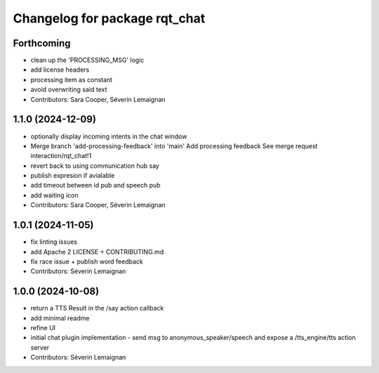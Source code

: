 ^^^^^^^^^^^^^^^^^^^^^^^^^^^^^^
Changelog for package rqt_chat
^^^^^^^^^^^^^^^^^^^^^^^^^^^^^^

Forthcoming
-----------
* clean up the 'PROCESSING_MSG' logic
* add license headers
* processing item as constant
* avoid overwriting said text
* Contributors: Sara Cooper, Séverin Lemaignan

1.1.0 (2024-12-09)
------------------
* optionally display incoming intents in the chat window
* Merge branch 'add-processing-feedback' into 'main'
  Add processing feedback
  See merge request interaction/rqt_chat!1
* revert back to using communication hub say
* publish expresion if avialable
* add timeout between id pub and speech pub
* add waiting icon
* Contributors: Sara Cooper, Séverin Lemaignan

1.0.1 (2024-11-05)
------------------
* fix linting issues
* add Apache 2 LICENSE + CONTRIBUTING.md
* fix race issue + publish word feedback
* Contributors: Séverin Lemaignan

1.0.0 (2024-10-08)
------------------
* return a TTS Result in the /say action callback
* add minimal readme
* refine UI
* initial chat plugin implementation
  - send msg to anonymous_speaker/speech and expose a /tts_engine/tts action server
* Contributors: Séverin Lemaignan
